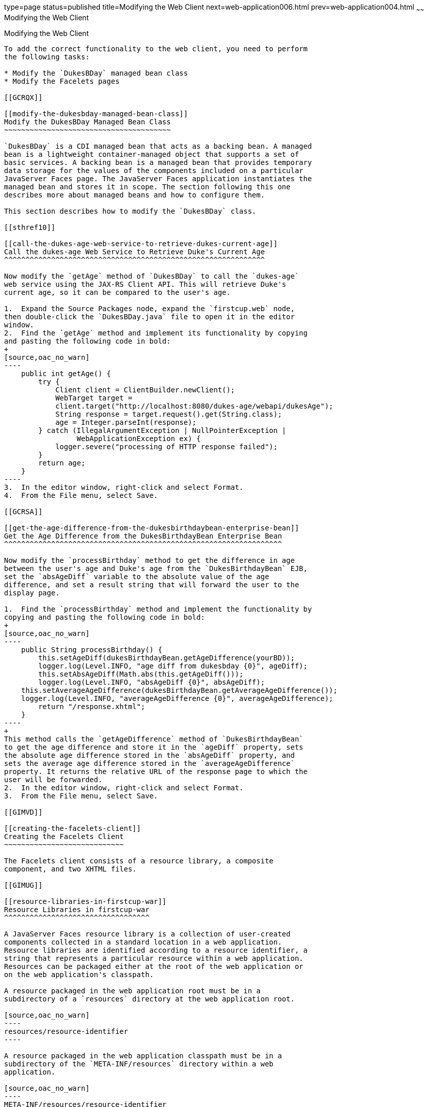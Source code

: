 type=page
status=published
title=Modifying the Web Client
next=web-application006.html
prev=web-application004.html
~~~~~~
Modifying the Web Client
========================

[[GCRLT]]

[[modifying-the-web-client]]
Modifying the Web Client
------------------------

To add the correct functionality to the web client, you need to perform
the following tasks:

* Modify the `DukesBDay` managed bean class
* Modify the Facelets pages

[[GCRQX]]

[[modify-the-dukesbday-managed-bean-class]]
Modify the DukesBDay Managed Bean Class
~~~~~~~~~~~~~~~~~~~~~~~~~~~~~~~~~~~~~~~

`DukesBDay` is a CDI managed bean that acts as a backing bean. A managed
bean is a lightweight container-managed object that supports a set of
basic services. A backing bean is a managed bean that provides temporary
data storage for the values of the components included on a particular
JavaServer Faces page. The JavaServer Faces application instantiates the
managed bean and stores it in scope. The section following this one
describes more about managed beans and how to configure them.

This section describes how to modify the `DukesBDay` class.

[[sthref10]]

[[call-the-dukes-age-web-service-to-retrieve-dukes-current-age]]
Call the dukes-age Web Service to Retrieve Duke's Current Age
^^^^^^^^^^^^^^^^^^^^^^^^^^^^^^^^^^^^^^^^^^^^^^^^^^^^^^^^^^^^^

Now modify the `getAge` method of `DukesBDay` to call the `dukes-age`
web service using the JAX-RS Client API. This will retrieve Duke's
current age, so it can be compared to the user's age.

1.  Expand the Source Packages node, expand the `firstcup.web` node,
then double-click the `DukesBDay.java` file to open it in the editor
window.
2.  Find the `getAge` method and implement its functionality by copying
and pasting the following code in bold:
+
[source,oac_no_warn]
----
    public int getAge() {
        try {
            Client client = ClientBuilder.newClient();
            WebTarget target = 
            client.target("http://localhost:8080/dukes-age/webapi/dukesAge");
            String response = target.request().get(String.class);
            age = Integer.parseInt(response);
        } catch (IllegalArgumentException | NullPointerException | 
                 WebApplicationException ex) {
            logger.severe("processing of HTTP response failed");
        } 
        return age;
    }
----
3.  In the editor window, right-click and select Format.
4.  From the File menu, select Save.

[[GCRSA]]

[[get-the-age-difference-from-the-dukesbirthdaybean-enterprise-bean]]
Get the Age Difference from the DukesBirthdayBean Enterprise Bean
^^^^^^^^^^^^^^^^^^^^^^^^^^^^^^^^^^^^^^^^^^^^^^^^^^^^^^^^^^^^^^^^^

Now modify the `processBirthday` method to get the difference in age
between the user's age and Duke's age from the `DukesBirthdayBean` EJB,
set the `absAgeDiff` variable to the absolute value of the age
difference, and set a result string that will forward the user to the
display page.

1.  Find the `processBirthday` method and implement the functionality by
copying and pasting the following code in bold:
+
[source,oac_no_warn]
----
    public String processBirthday() {
        this.setAgeDiff(dukesBirthdayBean.getAgeDifference(yourBD));
        logger.log(Level.INFO, "age diff from dukesbday {0}", ageDiff);
        this.setAbsAgeDiff(Math.abs(this.getAgeDiff()));
        logger.log(Level.INFO, "absAgeDiff {0}", absAgeDiff);
    this.setAverageAgeDifference(dukesBirthdayBean.getAverageAgeDifference());
    logger.log(Level.INFO, "averageAgeDifference {0}", averageAgeDifference);
        return "/response.xhtml";
    }
----
+
This method calls the `getAgeDifference` method of `DukesBirthdayBean`
to get the age difference and store it in the `ageDiff` property, sets
the absolute age difference stored in the `absAgeDiff` property, and
sets the average age difference stored in the `averageAgeDifference`
property. It returns the relative URL of the response page to which the
user will be forwarded.
2.  In the editor window, right-click and select Format.
3.  From the File menu, select Save.

[[GIMVD]]

[[creating-the-facelets-client]]
Creating the Facelets Client
~~~~~~~~~~~~~~~~~~~~~~~~~~~~

The Facelets client consists of a resource library, a composite
component, and two XHTML files.

[[GIMUG]]

[[resource-libraries-in-firstcup-war]]
Resource Libraries in firstcup-war
^^^^^^^^^^^^^^^^^^^^^^^^^^^^^^^^^^

A JavaServer Faces resource library is a collection of user-created
components collected in a standard location in a web application.
Resource libraries are identified according to a resource identifier, a
string that represents a particular resource within a web application.
Resources can be packaged either at the root of the web application or
on the web application's classpath.

A resource packaged in the web application root must be in a
subdirectory of a `resources` directory at the web application root.

[source,oac_no_warn]
----
resources/resource-identifier
----

A resource packaged in the web application classpath must be in a
subdirectory of the `META-INF/resources` directory within a web
application.

[source,oac_no_warn]
----
META-INF/resources/resource-identifier
----

Resource identifiers are unique strings that conform to the following
format:

[source,oac_no_warn]
----
[locale-prefix/][library-name /][library-version/]resource-name [/resource-version]
----

Elements of the resource identifier in brackets (`[]`) are optional. A
resource name, identifying a particular resource (a file or a graphic,
for example), is required. In `firstcup-war`, a resource library with
the name `components` is packaged in the web application root, and this
library contains one resource, a file called `inputDate.xhtml`. The
resource identifier for this resource is therefore
`components/inputDate.xhtml`, and it is located in the web application
root at `resources/components/inputDate.xhtml`.

[[GIMTW]]

[[the-inputdate-composite-component]]
The inputDate Composite Component
^^^^^^^^^^^^^^^^^^^^^^^^^^^^^^^^^

A composite component is a set of user-defined JavaServerFaces and
Facelets components located in a resource. In `firstcup-war`, the
`inputDate.xhtml` resource, located in the `components` resource
library, is a composite component that contains tags for reading in a
date the user enters in a form. Composite components consist of an
interface definition and an implementation.

The interface definition is specified with the `<cc:interface>` tag to
define which attributes are exposed to pages that use the composite
component. Attributes are identified with the `<cc:attribute>` tag.

The `inputDate.xhtml` interface definition is as follows. It defines a
single attribute, `date`, that must be specified in pages that use the
`inputDate` composite component.

[source,oac_no_warn]
----
<cc:interface>
    <cc:attribute name="date" />
</cc:interface>
----

The implementation of the composite component is specified with the
`<cc:implementation>` tag. The tags within the `<cc:implementation>` are
the actual component tags that will be added to pages that use the
composite component. They can be any HTML render kit, JavaServer Faces,
or Facelets tags. The `#{cc.attrs.``attribute-name``}` expression is
used to get the value of the specified attribute from the page or
component that is using the composite component.

The implementation of the `inputDate` composite component is as follows.
An HTML input text component will store the entered text into the `date`
attribute, accessed by the `#{cc.attrs.date}` expression. A JavaServer
Faces `convertDateTime` component will convert the entered text to a
date with the form of `MM/dd/yyyy` (04/13/2014, for example).

[source,oac_no_warn]
----
<cc:implementation>
    <h:inputText id="getdate" value="#{cc.attrs.date}">
        <f:convertDateTime pattern="MM/dd/yyyy" />
    </h:inputText>
    <p/>
    <h:message for="getdate" style="color:red" />
</cc:implementation>
----

If there's an error with the input of the `inputText` component, the
form submission is unsuccessful, and a warning message is displayed. The
message output is specified by the `<h:message>` tag, which is connected
to the `inputText` component that has the id `getdate`.

[[GIMWV]]

[[implement-the-inputdate-composite-component]]
Implement the inputDate Composite Component
^^^^^^^^^^^^^^^^^^^^^^^^^^^^^^^^^^^^^^^^^^^

Modify the `inputDate` composite component in the `components` resource
library.

1.  Expand Web Pages, then `resources`, then `components`, and open
`inputDate.xhtml`.
2.  Add the composite component interface definition between the opening
and closing `<cc:interface>` tags in `inputDate.xhtml`:
+
[source,oac_no_warn]
----
    <cc:interface>
        <cc:attribute name="date" />
    </cc:interface>
----
3.  Add the composite component implementation between the opening and
closing `cc:implementation` tags:
+
[source,oac_no_warn]
----
    <cc:implementation>
        <h:inputText id="getdate" value="#{cc.attrs.date}">
            <f:convertDateTime pattern="MM/dd/yyyy" />
        </h:inputText>
        <p/>
        <h:message for="getdate" style="color:red" />
    </cc:implementation>
----
4.  In the editor window, right-click and select Format.
5.  From the File menu, select Save.

[[GIMUM]]

[[the-facelets-web-interface]]
The Facelets Web Interface
^^^^^^^^^^^^^^^^^^^^^^^^^^

The `firstcup-war` web application interface has two XHTML files. The
`greeting.xhtml` file displays Duke's current age and the form where the
user can enter a birthday. The `response.xhtml` file displays the age
difference between the user and Duke.

The `greeting.xhtml` file contains several pieces of the `firstcup-war`
application detailed previously. It uses the localized strings contained
in `WebMessages.properties` and `WebMessages_es.properties`. It uses the
`DukesBDay` managed bean to call both the `DukesAgeResource` JAX-RS web
service and the `DukesBirthdayBean` enterprise bean. It uses the
`inputDate` composite component to create the input for the user to
enter a birthday.

Here's the content of the `greeting.xhtml` file.

[source,oac_no_warn]
----
<?xml version="1.0" encoding="UTF-8"?>
<!DOCTYPE html
      PUBLIC "-//W3C//DTD XHTML 1.0 Transitional//EN"
      "http://www.w3.org/TR/xhtml1/DTD/xhtml1-transitional.dtd">
<html xmlns="http://www.w3.org/1999/xhtml" xml:lang="en" lang="en"
      xmlns:h="http://xmlns.jcp.org/jsf/html"
      xmlns:fc="http://xmlns.jcp.org/jsf/composite/components">
    <h:head>
        <title>Firstcup Greeting Page</title>
    </h:head>
    <h:body>
        <h:form>
            <h2>
                <h:outputText value="#{bundle.Welcome}"/>
            </h2>
            <h:outputText value="#{bundle.DukeIs} "/>
            <h:outputText value="#{dukesBDay.age} #{bundle.YearsOldToday}"/>
            <p/>
            <h:outputText value="#{bundle.Instructions}"/>
            <p/>
            <h:outputText value="#{bundle.YourBD} "/>
            <fc:inputDate id="userBirthday" date="#{dukesBDay.yourBD}" />
            <p/>
            <h:commandButton value="#{bundle.Submit}"
                             action="#{dukesBDay.processBirthday}"/>
        </h:form>

    </h:body>
</html>
----

The `greeting.xhtml` file uses the HTML RenderKit and the `components`
resource library tag libraries. The `components` tag library has a
prefix of `fc`, and is used to specify the `inputDate` composite
component in the form below. The
`<fc:inputDate id="userBirthday" date="#{dukesBDay.yourBD}" />` tag has
the required `date` attribute, and it stores the value in the `yourBD`
property in the `DukesBDay` managed bean by using the EL expression
`#{dukesBDay.yourBD}`.

The localized strings are referenced by the EL expressions
`#{bundle.``property-name``}`. For example, the
`<h:outputText value="#{bundle.Welcome}"/>` tag will display the
following string in English locales:

[source,oac_no_warn]
----
Hi. I'm Duke. Let's find out who's older -- you or I.
----

The `<h:commandButton>` tag creates a Submit button and specifies that a
successful submission should render the `response.xhtml` file by setting
the `action` attribute to `#{dukesBDay.processBirthday}`. The
`processBirthday` method returns the value `"/response.xhtml"`. The
`action` attribute is used to define navigation rules for forms in
Facelets pages.

The `response.xhtml` file displays the age difference between the user
and Duke and the average age difference of all users so far. Different
strings are displayed based on whether the user is the same age,
younger, or older than Duke. The text can be displayed or not based on
the conditions specified by the `rendered` attribute of the
`<h:outputText>` tag. The conditions used in the `rendered` attribute
are Expression Language (EL) alternatives to the Java programming
language conditional operators to allow XML parsing of the XHTML file.

[[sthref11]][[GIMVG]]

Table 4-1 Conditional Operator EL Language Alternatives

[width="49%",cols="45%,,55%",options="header",]
|=======================================================================
|Logical Condition |Java Programming Language Conditional Operator |EL
Alternative
|AND a|
`&&`


 a|
`&&`


|EQUALS a|
`==`


 a|
`==`


|LESS THAN a|
`<`


 |`lt`

|GREATER THAN |`>` |`gt`
|=======================================================================


Here's the content of the `response.xhtml` file.

[source,oac_no_warn]
----
<?xml version='1.0' encoding='UTF-8' ?>
<!DOCTYPE html PUBLIC "-//W3C//DTD XHTML 1.0 Transitional//EN"
    "http://www.w3.org/TR/xhtml1/DTD/xhtml1-transitional.dtd">
<html xmlns="http://www.w3.org/1999/xhtml"
      xmlns:h="http://xmlns.jcp.org/jsf/html">
    <h:head>
        <title>Response Page</title>
    </h:head>
    <h:body>
        <h:form>
            <h:outputText value="#{bundle.YouAre} "/>
            <h:outputText value="#{bundle.SameAge}"
                          rendered="#{dukesBDay.ageDiff == 0}"/>
            <h:outputText value="#{dukesBDay.absAgeDiff}"
                          rendered="#{dukesBDay.ageDiff lt 0}"/>
            <h:outputText value=" #{bundle.Year} "
                          rendered="#{dukesBDay.ageDiff == -1}"/>
            <h:outputText value=" #{bundle.Years} "
                          rendered="#{dukesBDay.ageDiff lt -1}"/>
            <h:outputText value="#{bundle.Younger}"
                          rendered="#{dukesBDay.ageDiff lt 0}"/>
            <h:outputText value="#{dukesBDay.absAgeDiff}"
                          rendered="#{dukesBDay.ageDiff gt 0}"/>
            <h:outputText value=" #{bundle.Year} "
                          rendered="#{dukesBDay.ageDiff == 1}"/>
            <h:outputText value=" #{bundle.Years} "
                          rendered="#{dukesBDay.ageDiff gt 1}"/>
            <h:outputText value="#{bundle.Older}"
                          rendered="#{dukesBDay.ageDiff gt 0}"/>
            <p/>
            <h:outputText 
                value="#{bundle.AverageAge} #{dukesBDay.averageAgeDifference}."/>
            <p/>
            <h:commandButton id="back" value="#{bundle.Back}" action="greeting"/>
        </h:form>
    </h:body>
</html>
----

For example, the `#{bundle.SameAge}` string is displayed if the user and
Duke have the same birthday, as specified by the condition
`#{dukesBDay.ageDiff == 0}` in the `rendered` attribute. That is, the
following string is displayed when the `ageDiff` property of `DukesBDay`
equals `0`:

[source,oac_no_warn]
----
You are the same age as Duke!
----

The form also contains a `<h:commandButton>` tag that creates a Back
button, which directs the user back to the `greeting.xhtml` page, as
specified in the `action` attribute.

[[GIMTA]]

[[add-the-form-to-greeting.xhtml]]
Add the Form to greeting.xhtml
^^^^^^^^^^^^^^^^^^^^^^^^^^^^^^

Add the form that provides the user interface for displaying Duke's age
and specifying the user's birthday.

1.  In the Projects tab, double-click `greeting.xhtml` in the
`firstcup-war` project and, in the editor window, replace the text
between the `<h:form>` and `</h:form>` tags with the following:
+
[source,oac_no_warn]
----
    <h2>
        <h:outputText value="#{bundle.Welcome}"/>
    </h2>
    <h:outputText value="#{bundle.DukeIs} "/>
    <h:outputText value="#{dukesBDay.age} #{bundle.YearsOldToday}"/>
    <p/>
    <h:outputText value="#{bundle.Instructions}"/>
    <p/>
    <h:outputText value="#{bundle.YourBD} "/>
    <fc:inputDate id="userBirthday" date="#{dukesBDay.yourBD}" />
    <p/>
    <h:commandButton value="#{bundle.Submit}" 
                     action="#{dukesBDay.processBirthday}"/>
----
2.  In the editor window, right-click and select Format.
3.  From the File menu, select Save.

[[GIMVW]]

[[add-the-form-to-response.html]]
Add the Form to response.html
^^^^^^^^^^^^^^^^^^^^^^^^^^^^^

Add a form that displays the age difference between Duke and the user,
displays the average age difference of all users, and allows the user to
navigate back to `greeting.xhtml`.

1.  In the Projects tab, double-click `response.xhtml` in the
`firstcup-war` project and, in the editor window, replace the text
between the `<h:form>` and `</h:form>` tags with the following:
+
[source,oac_no_warn]
----
    <h:outputText value="#{bundle.YouAre} "/>
    <h:outputText value="#{bundle.SameAge}"
                  rendered="#{dukesBDay.ageDiff == 0}"/>
    <h:outputText value="#{dukesBDay.absAgeDiff}"
                  rendered="#{dukesBDay.ageDiff lt 0}"/>
    <h:outputText value=" #{bundle.Year} "
                  rendered="#{dukesBDay.ageDiff == -1}"/>
    <h:outputText value=" #{bundle.Years} "
                  rendered="#{dukesBDay.ageDiff lt -1}"/>
    <h:outputText value="#{bundle.Younger}"
                  rendered="#{dukesBDay.ageDiff lt 0}"/>
    <h:outputText value="#{dukesBDay.absAgeDiff}"
                  rendered="#{dukesBDay.ageDiff gt 0}"/>
    <h:outputText value=" #{bundle.Year} "
                  rendered="#{dukesBDay.ageDiff == 1}"/>
    <h:outputText value=" #{bundle.Years} "
                  rendered="#{dukesBDay.ageDiff gt 1}"/>
    <h:outputText value="#{bundle.Older}" 
                  rendered="#{dukesBDay.ageDiff gt 0}"/>
    <p/>
    <h:outputText 
        value="#{bundle.AverageAge} #{dukesBDay.averageAgeDifference}." />
    <p/>
    <h:commandButton id="back" value="#{bundle.Back}" action="greeting"/>
----
2.  In the editor window, right-click and select Format.
3.  From the File menu, select Save.



